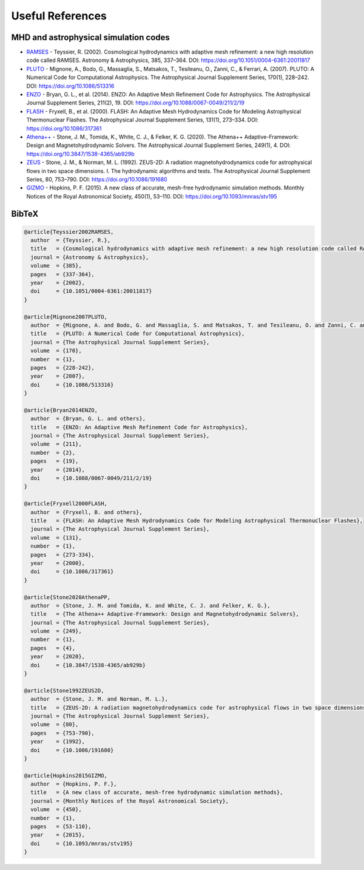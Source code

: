 .. _ch:useful_references:

*************
Useful References
*************

MHD and astrophysical simulation codes
======================================

- `RAMSES <https://bitbucket.org/rteyssie/ramses/>`_
  - Teyssier, R. (2002). Cosmological hydrodynamics with adaptive mesh refinement: a new high resolution code called RAMSES. Astronomy & Astrophysics, 385, 337–364. DOI: https://doi.org/10.1051/0004-6361:20011817

- `PLUTO <http://plutocode.ph.unito.it/>`_
  - Mignone, A., Bodo, G., Massaglia, S., Matsakos, T., Tesileanu, O., Zanni, C., & Ferrari, A. (2007). PLUTO: A Numerical Code for Computational Astrophysics. The Astrophysical Journal Supplement Series, 170(1), 228–242. DOI: https://doi.org/10.1086/513316

- `ENZO <https://enzo-project.org/>`_
  - Bryan, G. L., et al. (2014). ENZO: An Adaptive Mesh Refinement Code for Astrophysics. The Astrophysical Journal Supplement Series, 211(2), 19. DOI: https://doi.org/10.1088/0067-0049/211/2/19

- `FLASH <https://flash.rochester.edu/site/flashcode/>`_
  - Fryxell, B., et al. (2000). FLASH: An Adaptive Mesh Hydrodynamics Code for Modeling Astrophysical Thermonuclear Flashes. The Astrophysical Journal Supplement Series, 131(1), 273–334. DOI: https://doi.org/10.1086/317361

- `Athena++ <https://github.com/PrincetonUniversity/athena-public-version>`_
  - Stone, J. M., Tomida, K., White, C. J., & Felker, K. G. (2020). The Athena++ Adaptive-Framework: Design and Magnetohydrodynamic Solvers. The Astrophysical Journal Supplement Series, 249(1), 4. DOI: https://doi.org/10.3847/1538-4365/ab929b

- `ZEUS <https://www2.astro.psu.edu/xray/astro511/Zeus/>`_
  - Stone, J. M., & Norman, M. L. (1992). ZEUS-2D: A radiation magnetohydrodynamics code for astrophysical flows in two space dimensions. I. The hydrodynamic algorithms and tests. The Astrophysical Journal Supplement Series, 80, 753–790. DOI: https://doi.org/10.1086/191680

- `GIZMO <http://www.tapir.caltech.edu/~phopkins/Site/GIZMO.html>`_
  - Hopkins, P. F. (2015). A new class of accurate, mesh-free hydrodynamic simulation methods. Monthly Notices of the Royal Astronomical Society, 450(1), 53–110. DOI: https://doi.org/10.1093/mnras/stv195

BibTeX
======

.. code-block:: bibtex

   @article{Teyssier2002RAMSES,
     author  = {Teyssier, R.},
     title   = {Cosmological hydrodynamics with adaptive mesh refinement: a new high resolution code called RAMSES},
     journal = {Astronomy & Astrophysics},
     volume  = {385},
     pages   = {337-364},
     year    = {2002},
     doi     = {10.1051/0004-6361:20011817}
   }

   @article{Mignone2007PLUTO,
     author  = {Mignone, A. and Bodo, G. and Massaglia, S. and Matsakos, T. and Tesileanu, O. and Zanni, C. and Ferrari, A.},
     title   = {PLUTO: A Numerical Code for Computational Astrophysics},
     journal = {The Astrophysical Journal Supplement Series},
     volume  = {170},
     number  = {1},
     pages   = {228-242},
     year    = {2007},
     doi     = {10.1086/513316}
   }

   @article{Bryan2014ENZO,
     author  = {Bryan, G. L. and others},
     title   = {ENZO: An Adaptive Mesh Refinement Code for Astrophysics},
     journal = {The Astrophysical Journal Supplement Series},
     volume  = {211},
     number  = {2},
     pages   = {19},
     year    = {2014},
     doi     = {10.1088/0067-0049/211/2/19}
   }

   @article{Fryxell2000FLASH,
     author  = {Fryxell, B. and others},
     title   = {FLASH: An Adaptive Mesh Hydrodynamics Code for Modeling Astrophysical Thermonuclear Flashes},
     journal = {The Astrophysical Journal Supplement Series},
     volume  = {131},
     number  = {1},
     pages   = {273-334},
     year    = {2000},
     doi     = {10.1086/317361}
   }

   @article{Stone2020AthenaPP,
     author  = {Stone, J. M. and Tomida, K. and White, C. J. and Felker, K. G.},
     title   = {The Athena++ Adaptive-Framework: Design and Magnetohydrodynamic Solvers},
     journal = {The Astrophysical Journal Supplement Series},
     volume  = {249},
     number  = {1},
     pages   = {4},
     year    = {2020},
     doi     = {10.3847/1538-4365/ab929b}
   }

   @article{Stone1992ZEUS2D,
     author  = {Stone, J. M. and Norman, M. L.},
     title   = {ZEUS-2D: A radiation magnetohydrodynamics code for astrophysical flows in two space dimensions. I. The hydrodynamic algorithms and tests},
     journal = {The Astrophysical Journal Supplement Series},
     volume  = {80},
     pages   = {753-790},
     year    = {1992},
     doi     = {10.1086/191680}
   }

   @article{Hopkins2015GIZMO,
     author  = {Hopkins, P. F.},
     title   = {A new class of accurate, mesh-free hydrodynamic simulation methods},
     journal = {Monthly Notices of the Royal Astronomical Society},
     volume  = {450},
     number  = {1},
     pages   = {53-110},
     year    = {2015},
     doi     = {10.1093/mnras/stv195}
   }


